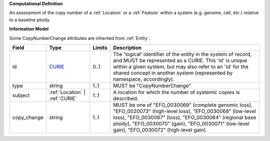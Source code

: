 **Computational Definition**

An assessment of the copy number of a :ref:`Location` or a :ref:`Feature` within a system (e.g. genome, cell, etc.) relative to a baseline ploidy.

**Information Model**

Some CopyNumberChange attributes are inherited from :ref:`Entity`.

.. list-table::
   :class: clean-wrap
   :header-rows: 1
   :align: left
   :widths: auto
   
   *  - Field
      - Type
      - Limits
      - Description
   *  - id
      - `CURIE <core.json#/$defs/CURIE>`_
      - 0..1
      - The 'logical' identifier of the entity in the system of record, and MUST be represented as a CURIE. This 'id' is unique within a given system, but may also refer to an 'id' for the shared concept in  another system (represented by namespace, accordingly).
   *  - type
      - string
      - 1..1
      - MUST be "CopyNumberChange"
   *  - subject
      - :ref:`Location` | :ref:`CURIE`
      - 1..1
      - A location for which the number of systemic copies is described.
   *  - copy_change
      - string
      - 1..1
      - MUST be one of "EFO_0030069" (complete genomic loss), "EFO_0020073" (high-level loss), "EFO_0030068" (low-level loss), "EFO_0030067" (loss), "EFO_0030064" (regional base ploidy), "EFO_0030070" (gain), "EFO_0030071" (low-level gain), "EFO_0030072" (high-level gain).
